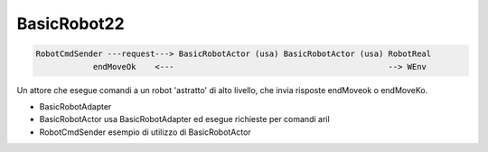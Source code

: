 .. role:: red 
.. role:: blue 
.. role:: remark
.. role:: worktodo

    
==================================================
BasicRobot22
==================================================

.. code::
    
    RobotCmdSender ---request---> BasicRobotActor (usa) BasicRobotActor (usa) RobotReal
                endMoveOk    <---                                             --> WEnv


Un attore che esegue comandi a un robot 'astratto' di alto livello, che invia risposte 
endMoveok o endMoveKo.

- BasicRobotAdapter
- BasicRobotActor usa BasicRobotAdapter ed esegue richieste per comandi aril  
- RobotCmdSender esempio di utilizzo di BasicRobotActor